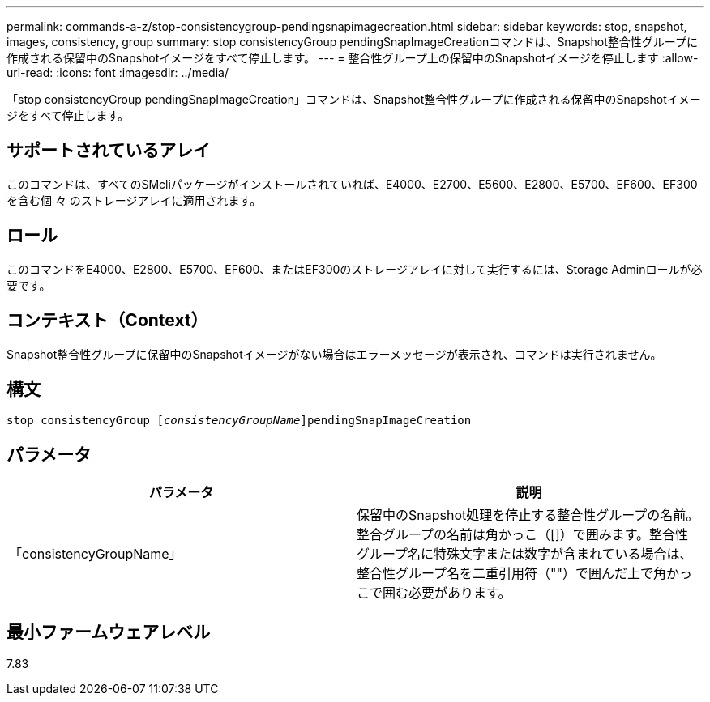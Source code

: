 ---
permalink: commands-a-z/stop-consistencygroup-pendingsnapimagecreation.html 
sidebar: sidebar 
keywords: stop, snapshot, images, consistency, group 
summary: stop consistencyGroup pendingSnapImageCreationコマンドは、Snapshot整合性グループに作成される保留中のSnapshotイメージをすべて停止します。 
---
= 整合性グループ上の保留中のSnapshotイメージを停止します
:allow-uri-read: 
:icons: font
:imagesdir: ../media/


[role="lead"]
「stop consistencyGroup pendingSnapImageCreation」コマンドは、Snapshot整合性グループに作成される保留中のSnapshotイメージをすべて停止します。



== サポートされているアレイ

このコマンドは、すべてのSMcliパッケージがインストールされていれば、E4000、E2700、E5600、E2800、E5700、EF600、EF300を含む個 々 のストレージアレイに適用されます。



== ロール

このコマンドをE4000、E2800、E5700、EF600、またはEF300のストレージアレイに対して実行するには、Storage Adminロールが必要です。



== コンテキスト（Context）

Snapshot整合性グループに保留中のSnapshotイメージがない場合はエラーメッセージが表示され、コマンドは実行されません。



== 構文

[source, cli, subs="+macros"]
----
stop consistencyGroup pass:quotes[[_consistencyGroupName_]]pendingSnapImageCreation
----


== パラメータ

[cols="2*"]
|===
| パラメータ | 説明 


 a| 
「consistencyGroupName」
 a| 
保留中のSnapshot処理を停止する整合性グループの名前。整合グループの名前は角かっこ（[]）で囲みます。整合性グループ名に特殊文字または数字が含まれている場合は、整合性グループ名を二重引用符（""）で囲んだ上で角かっこで囲む必要があります。

|===


== 最小ファームウェアレベル

7.83
